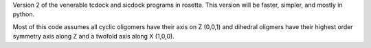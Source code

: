 Version 2 of the venerable tcdock and sicdock programs in rosetta. This version will be faster, simpler, and mostly in python.

Most of this code assumes all cyclic oligomers have their axis on Z (0,0,1) and dihedral oligmers have their highest order symmetry axis along Z and a twofold axis along X (1,0,0).
